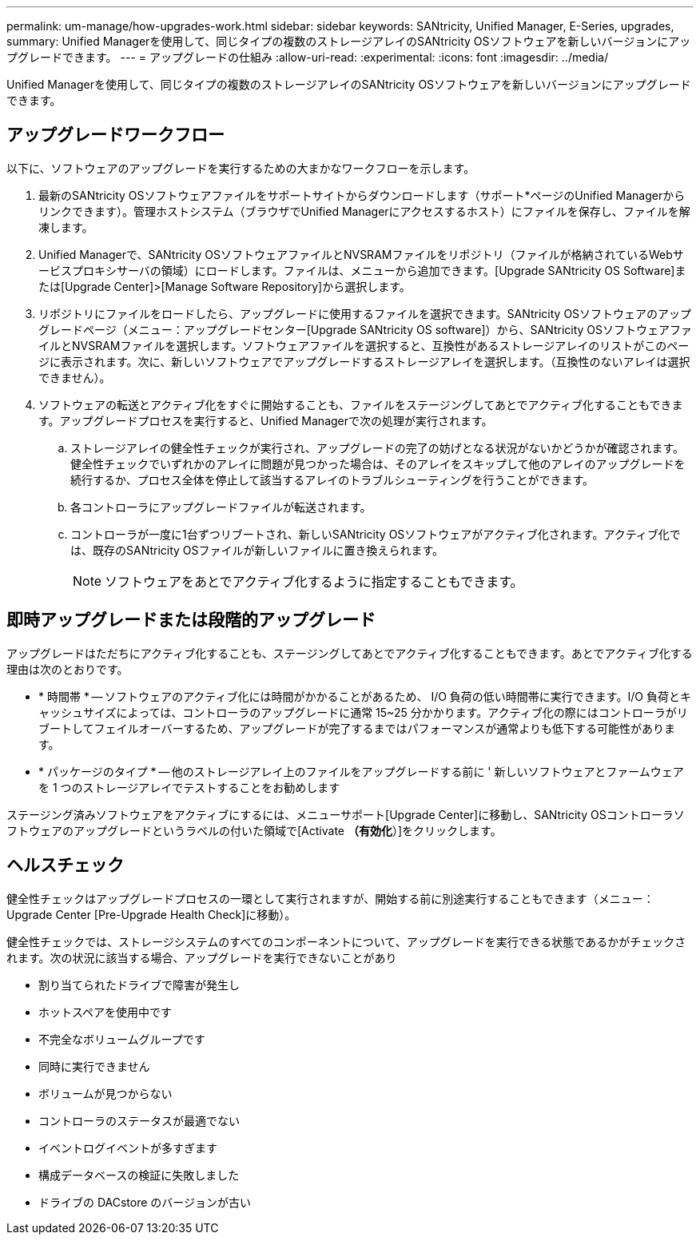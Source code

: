 ---
permalink: um-manage/how-upgrades-work.html 
sidebar: sidebar 
keywords: SANtricity, Unified Manager, E-Series, upgrades, 
summary: Unified Managerを使用して、同じタイプの複数のストレージアレイのSANtricity OSソフトウェアを新しいバージョンにアップグレードできます。 
---
= アップグレードの仕組み
:allow-uri-read: 
:experimental: 
:icons: font
:imagesdir: ../media/


[role="lead"]
Unified Managerを使用して、同じタイプの複数のストレージアレイのSANtricity OSソフトウェアを新しいバージョンにアップグレードできます。



== アップグレードワークフロー

以下に、ソフトウェアのアップグレードを実行するための大まかなワークフローを示します。

. 最新のSANtricity OSソフトウェアファイルをサポートサイトからダウンロードします（サポート*ページのUnified Managerからリンクできます）。管理ホストシステム（ブラウザでUnified Managerにアクセスするホスト）にファイルを保存し、ファイルを解凍します。
. Unified Managerで、SANtricity OSソフトウェアファイルとNVSRAMファイルをリポジトリ（ファイルが格納されているWebサービスプロキシサーバの領域）にロードします。ファイルは、メニューから追加できます。[Upgrade SANtricity OS Software]または[Upgrade Center]>[Manage Software Repository]から選択します。
. リポジトリにファイルをロードしたら、アップグレードに使用するファイルを選択できます。SANtricity OSソフトウェアのアップグレードページ（メニュー：アップグレードセンター[Upgrade SANtricity OS software]）から、SANtricity OSソフトウェアファイルとNVSRAMファイルを選択します。ソフトウェアファイルを選択すると、互換性があるストレージアレイのリストがこのページに表示されます。次に、新しいソフトウェアでアップグレードするストレージアレイを選択します。（互換性のないアレイは選択できません）。
. ソフトウェアの転送とアクティブ化をすぐに開始することも、ファイルをステージングしてあとでアクティブ化することもできます。アップグレードプロセスを実行すると、Unified Managerで次の処理が実行されます。
+
.. ストレージアレイの健全性チェックが実行され、アップグレードの完了の妨げとなる状況がないかどうかが確認されます。健全性チェックでいずれかのアレイに問題が見つかった場合は、そのアレイをスキップして他のアレイのアップグレードを続行するか、プロセス全体を停止して該当するアレイのトラブルシューティングを行うことができます。
.. 各コントローラにアップグレードファイルが転送されます。
.. コントローラが一度に1台ずつリブートされ、新しいSANtricity OSソフトウェアがアクティブ化されます。アクティブ化では、既存のSANtricity OSファイルが新しいファイルに置き換えられます。
+
[NOTE]
====
ソフトウェアをあとでアクティブ化するように指定することもできます。

====






== 即時アップグレードまたは段階的アップグレード

アップグレードはただちにアクティブ化することも、ステージングしてあとでアクティブ化することもできます。あとでアクティブ化する理由は次のとおりです。

* * 時間帯 * -- ソフトウェアのアクティブ化には時間がかかることがあるため、 I/O 負荷の低い時間帯に実行できます。I/O 負荷とキャッシュサイズによっては、コントローラのアップグレードに通常 15~25 分かかります。アクティブ化の際にはコントローラがリブートしてフェイルオーバーするため、アップグレードが完了するまではパフォーマンスが通常よりも低下する可能性があります。
* * パッケージのタイプ * -- 他のストレージアレイ上のファイルをアップグレードする前に ' 新しいソフトウェアとファームウェアを 1 つのストレージアレイでテストすることをお勧めします


ステージング済みソフトウェアをアクティブにするには、メニューサポート[Upgrade Center]に移動し、SANtricity OSコントローラソフトウェアのアップグレードというラベルの付いた領域で[Activate *（有効化*）]をクリックします。



== ヘルスチェック

健全性チェックはアップグレードプロセスの一環として実行されますが、開始する前に別途実行することもできます（メニュー：Upgrade Center [Pre-Upgrade Health Check]に移動）。

健全性チェックでは、ストレージシステムのすべてのコンポーネントについて、アップグレードを実行できる状態であるかがチェックされます。次の状況に該当する場合、アップグレードを実行できないことがあり

* 割り当てられたドライブで障害が発生し
* ホットスペアを使用中です
* 不完全なボリュームグループです
* 同時に実行できません
* ボリュームが見つからない
* コントローラのステータスが最適でない
* イベントログイベントが多すぎます
* 構成データベースの検証に失敗しました
* ドライブの DACstore のバージョンが古い

